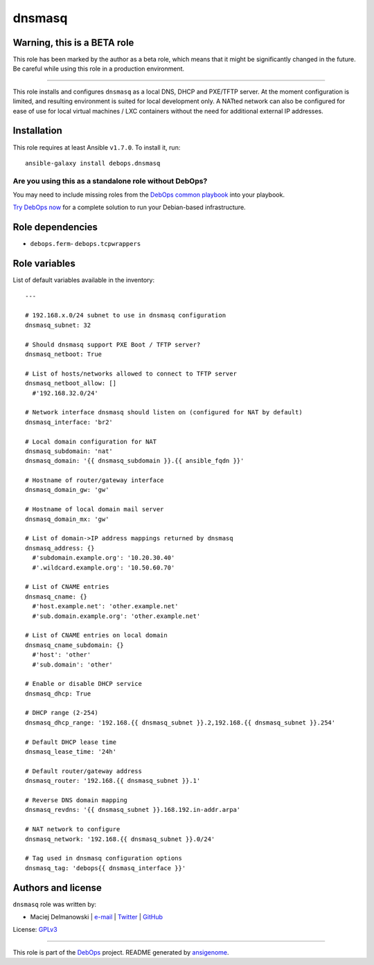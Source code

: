 |DebOps| dnsmasq
################

.. |DebOps| image:: http://debops.org/images/debops-small.png
   :target: http://debops.org

|Travis CI| |test-suite| |Ansible Galaxy|

.. |Travis CI| image:: http://img.shields.io/travis/debops/ansible-dnsmasq.svg?style=flat
   :target: http://travis-ci.org/debops/ansible-dnsmasq

.. |test-suite| image:: http://img.shields.io/badge/test--suite-ansible--dnsmasq-blue.svg?style=flat
   :target: https://github.com/debops/test-suite/tree/master/ansible-dnsmasq/

.. |Ansible Galaxy| image:: http://img.shields.io/badge/galaxy-debops.dnsmasq-660198.svg?style=flat
   :target: https://galaxy.ansible.com/list#/roles/1561


Warning, this is a BETA role
~~~~~~~~~~~~~~~~~~~~~~~~~~~~

This role has been marked by the author as a beta role, which means that it
might be significantly changed in the future. Be careful while using this role
in a production environment.

****

This role installs and configures ``dnsmasq`` as a local DNS, DHCP and
PXE/TFTP server. At the moment configuration is limited, and resulting
environment is suited for local development only. A NATted network can also
be configured for ease of use for local virtual machines / LXC containers
without the need for additional external IP addresses.

Installation
~~~~~~~~~~~~

This role requires at least Ansible ``v1.7.0``. To install it, run:

::

    ansible-galaxy install debops.dnsmasq

Are you using this as a standalone role without DebOps?
=======================================================

You may need to include missing roles from the `DebOps common playbook`_
into your playbook.

`Try DebOps now`_ for a complete solution to run your Debian-based infrastructure.

.. _DebOps common playbook: https://github.com/debops/debops-playbooks/blob/master/playbooks/common.yml
.. _Try DebOps now: https://github.com/debops/debops/


Role dependencies
~~~~~~~~~~~~~~~~~

- ``debops.ferm``- ``debops.tcpwrappers``

Role variables
~~~~~~~~~~~~~~

List of default variables available in the inventory:

::

    ---
    
    # 192.168.x.0/24 subnet to use in dnsmasq configuration
    dnsmasq_subnet: 32
    
    # Should dnsmasq support PXE Boot / TFTP server?
    dnsmasq_netboot: True
    
    # List of hosts/networks allowed to connect to TFTP server
    dnsmasq_netboot_allow: []
      #'192.168.32.0/24'
    
    # Network interface dnsmasq should listen on (configured for NAT by default)
    dnsmasq_interface: 'br2'
    
    # Local domain configuration for NAT
    dnsmasq_subdomain: 'nat'
    dnsmasq_domain: '{{ dnsmasq_subdomain }}.{{ ansible_fqdn }}'
    
    # Hostname of router/gateway interface
    dnsmasq_domain_gw: 'gw'
    
    # Hostname of local domain mail server
    dnsmasq_domain_mx: 'gw'
    
    # List of domain->IP address mappings returned by dnsmasq
    dnsmasq_address: {}
      #'subdomain.example.org': '10.20.30.40'
      #'.wildcard.example.org': '10.50.60.70'
    
    # List of CNAME entries
    dnsmasq_cname: {}
      #'host.example.net': 'other.example.net'
      #'sub.domain.example.org': 'other.example.net'
    
    # List of CNAME entries on local domain
    dnsmasq_cname_subdomain: {}
      #'host': 'other'
      #'sub.domain': 'other'
    
    # Enable or disable DHCP service
    dnsmasq_dhcp: True
    
    # DHCP range (2-254)
    dnsmasq_dhcp_range: '192.168.{{ dnsmasq_subnet }}.2,192.168.{{ dnsmasq_subnet }}.254'
    
    # Default DHCP lease time
    dnsmasq_lease_time: '24h'
    
    # Default router/gateway address
    dnsmasq_router: '192.168.{{ dnsmasq_subnet }}.1'
    
    # Reverse DNS domain mapping
    dnsmasq_revdns: '{{ dnsmasq_subnet }}.168.192.in-addr.arpa'
    
    # NAT network to configure
    dnsmasq_network: '192.168.{{ dnsmasq_subnet }}.0/24'
    
    # Tag used in dnsmasq configuration options
    dnsmasq_tag: 'debops{{ dnsmasq_interface }}'




Authors and license
~~~~~~~~~~~~~~~~~~~

``dnsmasq`` role was written by:

- Maciej Delmanowski | `e-mail <mailto:drybjed@gmail.com>`_ | `Twitter <https://twitter.com/drybjed>`_ | `GitHub <https://github.com/drybjed>`_

License: `GPLv3 <https://tldrlegal.com/license/gnu-general-public-license-v3-%28gpl-3%29>`_

****

This role is part of the `DebOps`_ project. README generated by `ansigenome`_.

.. _DebOps: http://debops.org/
.. _Ansigenome: https://github.com/nickjj/ansigenome/
